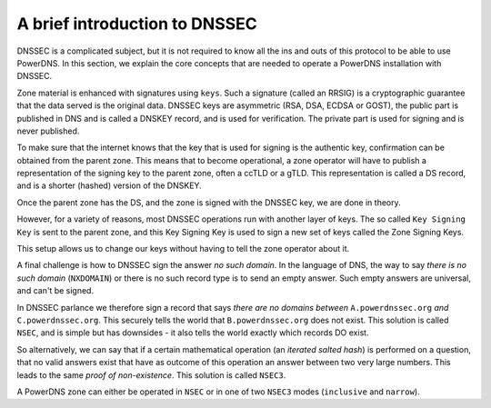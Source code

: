 A brief introduction to DNSSEC
==============================

DNSSEC is a complicated subject, but it is not required to know all the
ins and outs of this protocol to be able to use PowerDNS. In this
section, we explain the core concepts that are needed to operate a
PowerDNS installation with DNSSEC.

Zone material is enhanced with signatures using ``keys``. Such a signature
(called an RRSIG) is a cryptographic guarantee that the data served is
the original data. DNSSEC keys are asymmetric (RSA, DSA, ECDSA or GOST),
the public part is published in DNS and is called a DNSKEY record, and
is used for verification. The private part is used for signing and is
never published.

To make sure that the internet knows that the key that is used for
signing is the authentic key, confirmation can be obtained from the parent
zone. This means that to become operational, a zone operator will have
to publish a representation of the signing key to the parent zone, often
a ccTLD or a gTLD. This representation is called a DS record, and is a
shorter (hashed) version of the DNSKEY.

Once the parent zone has the DS, and the zone is signed with the DNSSEC
key, we are done in theory.

However, for a variety of reasons, most DNSSEC operations run with
another layer of keys. The so called ``Key Signing Key`` is sent to the
parent zone, and this Key Signing Key is used to sign a new set of keys
called the Zone Signing Keys.

This setup allows us to change our keys without having to tell the zone
operator about it.

A final challenge is how to DNSSEC sign the answer *no such domain*. In
the language of DNS, the way to say *there is no such domain* (``NXDOMAIN``)
or there is no such record type is to send an empty answer. Such empty
answers are universal, and can't be signed.

In DNSSEC parlance we therefore sign a record that says *there are no
domains between* ``A.powerdnssec.org`` *and* ``C.powerdnssec.org``. This securely
tells the world that ``B.powerdnssec.org`` does not exist. This solution is
called ``NSEC``, and is simple but has downsides - it also tells the world
exactly which records DO exist.

So alternatively, we can say that if a certain mathematical operation
(an *iterated salted hash*) is performed on a question, that no valid
answers exist that have as outcome of this operation an answer between
two very large numbers. This leads to the same *proof of non-existence*.
This solution is called ``NSEC3``.

A PowerDNS zone can either be operated in ``NSEC`` or in one of two ``NSEC3``
modes (``inclusive`` and ``narrow``).
